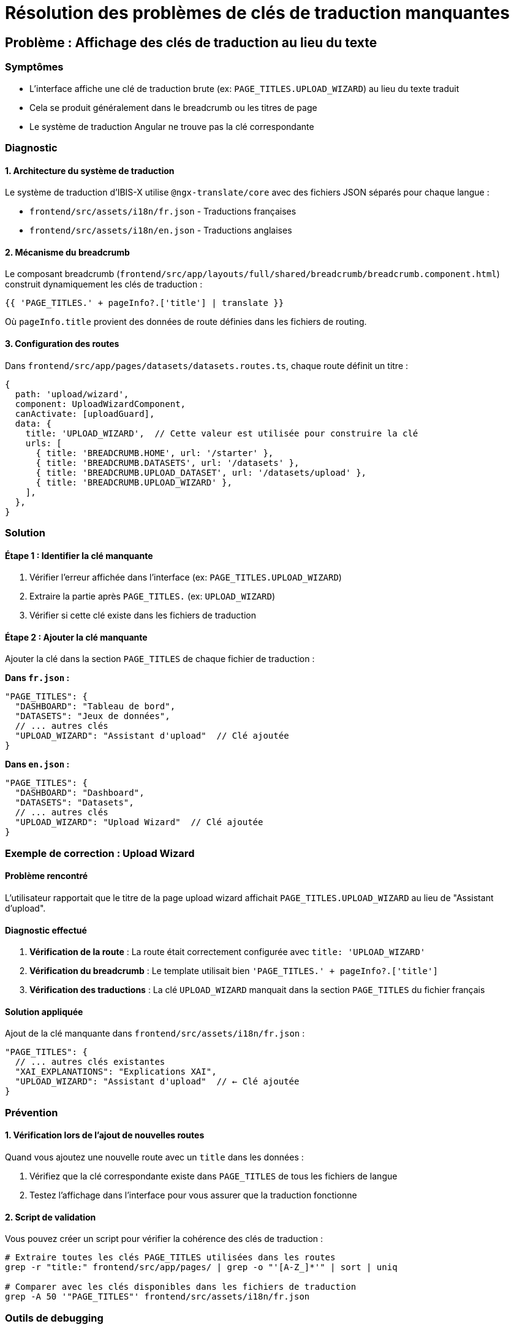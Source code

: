 = Résolution des problèmes de clés de traduction manquantes

:description: Guide de résolution des problèmes d'affichage des clés de traduction au lieu du texte traduit
:keywords: traduction, i18n, Angular, clés manquantes, breadcrumb
:page-tags: frontend, troubleshooting, i18n

== Problème : Affichage des clés de traduction au lieu du texte

=== Symptômes

* L'interface affiche une clé de traduction brute (ex: `PAGE_TITLES.UPLOAD_WIZARD`) au lieu du texte traduit
* Cela se produit généralement dans le breadcrumb ou les titres de page
* Le système de traduction Angular ne trouve pas la clé correspondante

=== Diagnostic

==== 1. Architecture du système de traduction

Le système de traduction d'IBIS-X utilise `@ngx-translate/core` avec des fichiers JSON séparés pour chaque langue :

* `frontend/src/assets/i18n/fr.json` - Traductions françaises
* `frontend/src/assets/i18n/en.json` - Traductions anglaises

==== 2. Mécanisme du breadcrumb

Le composant breadcrumb (`frontend/src/app/layouts/full/shared/breadcrumb/breadcrumb.component.html`) construit dynamiquement les clés de traduction :

[source,html]
----
{{ 'PAGE_TITLES.' + pageInfo?.['title'] | translate }}
----

Où `pageInfo.title` provient des données de route définies dans les fichiers de routing.

==== 3. Configuration des routes

Dans `frontend/src/app/pages/datasets/datasets.routes.ts`, chaque route définit un titre :

[source,typescript]
----
{
  path: 'upload/wizard',
  component: UploadWizardComponent,
  canActivate: [uploadGuard],
  data: {
    title: 'UPLOAD_WIZARD',  // Cette valeur est utilisée pour construire la clé
    urls: [
      { title: 'BREADCRUMB.HOME', url: '/starter' },
      { title: 'BREADCRUMB.DATASETS', url: '/datasets' },
      { title: 'BREADCRUMB.UPLOAD_DATASET', url: '/datasets/upload' },
      { title: 'BREADCRUMB.UPLOAD_WIZARD' },
    ],
  },
}
----

=== Solution

==== Étape 1 : Identifier la clé manquante

1. Vérifier l'erreur affichée dans l'interface (ex: `PAGE_TITLES.UPLOAD_WIZARD`)
2. Extraire la partie après `PAGE_TITLES.` (ex: `UPLOAD_WIZARD`)
3. Vérifier si cette clé existe dans les fichiers de traduction

==== Étape 2 : Ajouter la clé manquante

Ajouter la clé dans la section `PAGE_TITLES` de chaque fichier de traduction :

**Dans `fr.json` :**
[source,json]
----
"PAGE_TITLES": {
  "DASHBOARD": "Tableau de bord",
  "DATASETS": "Jeux de données",
  // ... autres clés
  "UPLOAD_WIZARD": "Assistant d'upload"  // Clé ajoutée
}
----

**Dans `en.json` :**
[source,json]
----
"PAGE_TITLES": {
  "DASHBOARD": "Dashboard",
  "DATASETS": "Datasets",
  // ... autres clés
  "UPLOAD_WIZARD": "Upload Wizard"  // Clé ajoutée
}
----

=== Exemple de correction : Upload Wizard

==== Problème rencontré

L'utilisateur rapportait que le titre de la page upload wizard affichait `PAGE_TITLES.UPLOAD_WIZARD` au lieu de "Assistant d'upload".

==== Diagnostic effectué

1. **Vérification de la route** : La route était correctement configurée avec `title: 'UPLOAD_WIZARD'`
2. **Vérification du breadcrumb** : Le template utilisait bien `'PAGE_TITLES.' + pageInfo?.['title']`
3. **Vérification des traductions** : La clé `UPLOAD_WIZARD` manquait dans la section `PAGE_TITLES` du fichier français

==== Solution appliquée

Ajout de la clé manquante dans `frontend/src/assets/i18n/fr.json` :

[source,json]
----
"PAGE_TITLES": {
  // ... autres clés existantes
  "XAI_EXPLANATIONS": "Explications XAI",
  "UPLOAD_WIZARD": "Assistant d'upload"  // ← Clé ajoutée
}
----

=== Prévention

==== 1. Vérification lors de l'ajout de nouvelles routes

Quand vous ajoutez une nouvelle route avec un `title` dans les données :

1. Vérifiez que la clé correspondante existe dans `PAGE_TITLES` de tous les fichiers de langue
2. Testez l'affichage dans l'interface pour vous assurer que la traduction fonctionne

==== 2. Script de validation

Vous pouvez créer un script pour vérifier la cohérence des clés de traduction :

[source,bash]
----
# Extraire toutes les clés PAGE_TITLES utilisées dans les routes
grep -r "title:" frontend/src/app/pages/ | grep -o "'[A-Z_]*'" | sort | uniq

# Comparer avec les clés disponibles dans les fichiers de traduction
grep -A 50 '"PAGE_TITLES"' frontend/src/assets/i18n/fr.json
----

=== Outils de debugging

==== 1. Console du navigateur

Activez les logs de traduction en ajoutant ceci dans `environment.ts` :

[source,typescript]
----
export const environment = {
  production: false,
  translateLogs: true  // Pour afficher les clés manquantes
};
----

==== 2. Extension Angular DevTools

Utilisez l'extension Angular DevTools pour inspecter les données de route et vérifier la valeur de `pageInfo.title`.

=== Références

* https://github.com/ngx-translate/core[Documentation ngx-translate]
* xref:dev-guide/frontend-architecture.adoc[Architecture Frontend IBIS-X]
* xref:dev-guide/routing-configuration.adoc[Configuration du Routing]